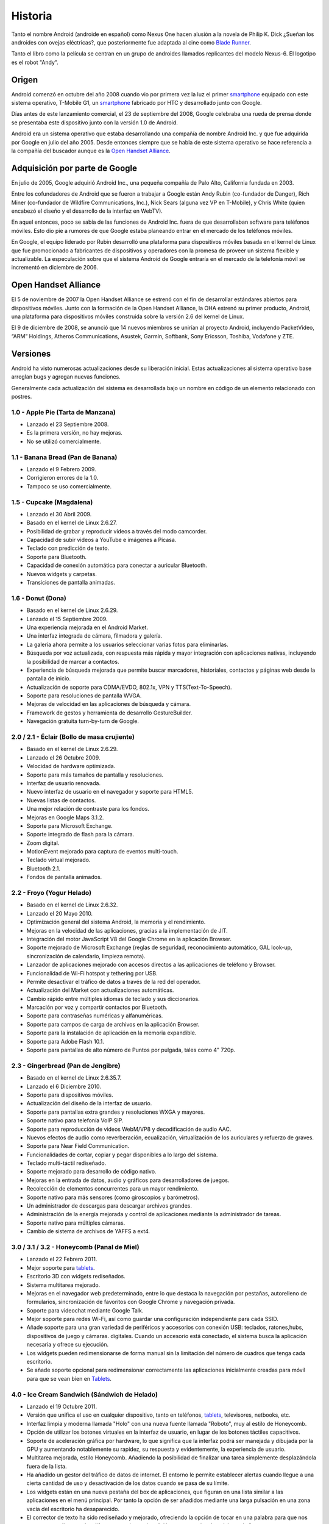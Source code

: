 ========
Historia
========

Tanto el nombre Android (androide en español) como Nexus One hacen alusión a la novela de Philip K. Dick ¿Sueñan los androides con ovejas eléctricas?, que posteriormente fue adaptada al cine como `Blade Runner <http://es.wikipedia.org/wiki/Blade_Runner>`_.

Tanto el libro como la película se centran en un grupo de androides llamados replicantes del modelo Nexus-6. El logotipo es el robot "Andy".


Origen
======

Android comenzó en octubre del año 2008 cuando vio por primera vez la luz el primer `smartphone <https://androidos.readthedocs.org/en/latest/data/glosario/#smartphone>`_ equipado con este sistema operativo, T-Mobile G1, un `smartphone <https://androidos.readthedocs.org/en/latest/data/glosario/#smartphone>`_ fabricado por HTC y desarrollado junto con Google.

Días antes de este lanzamiento comercial, el 23 de septiembre del 2008, Google celebraba una rueda de prensa donde se presentaba este dispositivo junto con la versión 1.0 de Android.

.. image:: imagenes/android-1-0.jpg
    :scale: 60 %
    :align: center
    

Android era un sistema operativo que estaba desarrollando una compañía de nombre Android Inc. y que fue adquirida por Google en julio del año 2005. Desde entonces siempre que se habla de este sistema operativo se hace referencia a la compañía del buscador aunque es la `Open Handset Alliance <https://androidos.readthedocs.org/en/latest/data/glosario/#open-handset-alliance>`_.


Adquisición por parte de Google
===============================

En julio de 2005, Google adquirió Android Inc., una pequeña compañía de Palo Alto, California fundada en 2003.

Entre los cofundadores de Android que se fueron a trabajar a Google están Andy Rubin (co-fundador de Danger), Rich Miner (co-fundador de Wildfire Communications, Inc.), Nick Sears (alguna vez VP en T-Mobile), y Chris White (quien encabezó el diseño y el desarrollo de la interfaz en WebTV).

En aquel entonces, poco se sabía de las funciones de Android Inc. fuera de que desarrollaban software para teléfonos móviles. Esto dio pie a rumores de que Google estaba planeando entrar en el mercado de los teléfonos móviles.

.. image:: imagenes/google-android.png
    :scale: 80 %
    :align: center
    

En Google, el equipo liderado por Rubin desarrolló una plataforma para dispositivos móviles basada en el kernel de Linux que fue promocionado a fabricantes de dispositivos y operadores con la promesa de proveer un sistema flexible y actualizable. La especulación sobre que el sistema Android de Google entraría en el mercado de la telefonía móvil se incrementó en diciembre de 2006.


Open Handset Alliance
=====================

El 5 de noviembre de 2007 la Open Handset Alliance se estrenó con el fin de desarrollar estándares abiertos para dispositivos móviles. Junto con la formación de la Open Handset Alliance, la OHA estrenó su primer producto, Android, una plataforma para dispositivos móviles construida sobre la versión 2.6 del kernel de Linux. 

.. image:: imagenes/linux-android.png
    :scale: 80 %
    :align: center
    

El 9 de diciembre de 2008, se anunció que 14 nuevos miembros se unirían al proyecto Android, incluyendo PacketVideo, “ARM” Holdings, Atheros Communications, Asustek, Garmin, Softbank, Sony Ericsson, Toshiba, Vodafone y ZTE.


Versiones
=========

.. image:: imagenes/versiones.png
    :scale: 80 %
    :align: center


Android ha visto numerosas actualizaciones desde su liberación inicial. Estas actualizaciones al sistema operativo base arreglan bugs y agregan nuevas funciones.

Generalmente cada actualización del sistema es desarrollada bajo un nombre en código de un elemento relacionado con postres.

1.0 - Apple Pie (Tarta de Manzana)
----------------------------------

.. image:: imagenes/apple-pie.jpg
    :scale: 60 %
    :align: center
    

* Lanzado el 23 Septiembre 2008.
* Es la primera versión, no hay mejoras.
* No se utilizó comercialmente.


1.1 - Banana Bread (Pan de Banana)
----------------------------------

.. image:: imagenes/banana-bread.jpg
    :scale: 40 %
    :align: center
    

* Lanzado el 9 Febrero 2009.
* Corrigieron errores de la 1.0.
* Tampoco se uso comercialmente.


1.5 - Cupcake (Magdalena)
-------------------------

.. image:: imagenes/cupcake.jpg
    :scale: 80 %
    :align: center
    

* Lanzado el 30 Abril 2009.
* Basado en el kernel de Linux  2.6.27.
* Posibilidad de grabar y reproducir videos a través del modo camcorder.
* Capacidad de subir videos a YouTube e imágenes a Picasa.
* Teclado con predicción de texto.
* Soporte para Bluetooth.
* Capacidad de conexión automática para conectar a auricular Bluetooth.
* Nuevos widgets y carpetas.
* Transiciones de pantalla animadas.


1.6 - Donut (Dona)
------------------

.. image:: imagenes/donut.png
    :scale: 80 %
    :align: center


* Basado en el kernel de Linux 2.6.29.
* Lanzado el 15 Septiembre 2009.
* Una experiencia mejorada en el Android Market.
* Una interfaz integrada de cámara, filmadora y galería.
* La galería ahora permite a los usuarios seleccionar varias fotos para eliminarlas.
* Búsqueda por voz actualizada, con respuesta más rápida y mayor integración con aplicaciones nativas, incluyendo la posibilidad de marcar a contactos.
* Experiencia de búsqueda mejorada que permite buscar marcadores, historiales, contactos y páginas web desde la pantalla de inicio.
* Actualización de soporte para CDMA/EVDO, 802.1x, VPN y TTS(Text-To-Speech).
* Soporte para resoluciones de pantalla WVGA.
* Mejoras de velocidad en las aplicaciones de búsqueda y cámara.
* Framework de gestos y herramienta de desarrollo GestureBuilder.
* Navegación gratuita turn-by-turn de Google.


2.0 / 2.1 - Éclair (Bollo de masa crujiente)
--------------------------------------------

.. image:: imagenes/eclair.png
    :scale: 40 %
    :align: center


* Basado en el kernel de Linux 2.6.29.
* Lanzado el 26 Octubre 2009.
* Velocidad de hardware optimizada.
* Soporte para más tamaños de pantalla y resoluciones.
* Interfaz de usuario renovada.
* Nuevo interfaz de usuario en el navegador y soporte para HTML5.
* Nuevas listas de contactos.
* Una mejor relación de contraste para los fondos.
* Mejoras en Google Maps 3.1.2.
* Soporte para Microsoft Exchange.
* Soporte integrado de flash para la cámara.
* Zoom digital.
* MotionEvent mejorado para captura de eventos multi-touch.
* Teclado virtual mejorado.
* Bluetooth 2.1.
* Fondos de pantalla animados.


2.2 - Froyo (Yogur Helado)
--------------------------

.. image:: imagenes/froyo.jpg
    :scale: 50 %
    :align: center


* Basado en el kernel de Linux 2.6.32.
* Lanzado el 20 Mayo 2010.
* Optimización general del sistema Android, la memoria y el rendimiento.
* Mejoras en la velocidad de las aplicaciones, gracias a la implementación de JIT.
* Integración del motor JavaScript V8 del Google Chrome en la aplicación Browser.
* Soporte mejorado de Microsoft Exchange (reglas de seguridad, reconocimiento automático, GAL look-up, sincronización de calendario, limpieza remota).
* Lanzador de aplicaciones mejorado con accesos directos a las aplicaciones de teléfono y Browser.
* Funcionalidad de Wi-Fi hotspot y tethering por USB.
* Permite desactivar el tráfico de datos a través de la red del operador.
* Actualización del Market con actualizaciones automáticas.
* Cambio rápido entre múltiples idiomas de teclado y sus diccionarios.
* Marcación por voz y compartir contactos por Bluetooth.
* Soporte para contraseñas numéricas y alfanuméricas.
* Soporte para campos de carga de archivos en la aplicación Browser.
* Soporte para la instalación de aplicación en la memoria expandible.
* Soporte para Adobe Flash 10.1.
* Soporte para pantallas de alto número de Puntos por pulgada, tales como 4" 720p.


2.3 - Gingerbread (Pan de Jengibre)
-----------------------------------

.. image:: imagenes/gingerbread.png
    :scale: 80 %
    :align: center


* Basado en el kernel de Linux 2.6.35.7.
* Lanzado el 6 Diciembre 2010.
* Soporte para dispositivos móviles.
* Actualización del diseño de la interfaz de usuario.
* Soporte para pantallas extra grandes y resoluciones WXGA y mayores.
* Soporte nativo para telefonía VoIP SIP.
* Soporte para reproducción de videos WebM/VP8 y decodificación de audio AAC.
* Nuevos efectos de audio como reverberación, ecualización, virtualización de los auriculares y refuerzo de graves.
* Soporte para Near Field Communication.
* Funcionalidades de cortar, copiar y pegar disponibles a lo largo del sistema.
* Teclado multi-táctil rediseñado.
* Soporte mejorado para desarrollo de código nativo.
* Mejoras en la entrada de datos, audio y gráficos para desarrolladores de juegos.
* Recolección de elementos concurrentes para un mayor rendimiento.
* Soporte nativo para más sensores (como giroscopios y barómetros).
* Un administrador de descargas para descargar archivos grandes.
* Administración de la energía mejorada y control de aplicaciones mediante la administrador de tareas.
* Soporte nativo para múltiples cámaras.
* Cambio de sistema de archivos de YAFFS a ext4.


3.0 / 3.1 / 3.2 - Honeycomb (Panal de Miel)
-------------------------------------------

.. image:: imagenes/honeycomb.png
    :scale: 40 %
    :align: center


* Lanzado el 22 Febrero 2011.
* Mejor soporte para `tablets <https://androidos.readthedocs.org/en/latest/data/glosario/#tablets>`_.
* Escritorio 3D con widgets rediseñados.
* Sistema multitarea mejorado.
* Mejoras en el navegador web predeterminado, entre lo que destaca la navegación por pestañas, autorelleno de formularios, sincronización de favoritos con Google Chrome y navegación privada.
* Soporte para videochat mediante Google Talk.
* Mejor soporte para redes Wi-Fi, así como guardar una configuración independiente para cada SSID.
* Añade soporte para una gran variedad de periféricos y accesorios con conexión USB: teclados, ratones,hubs, dispositivos de juego y cámaras. digitales. Cuando un accesorio está conectado, el sistema busca la aplicación necesaria y ofrece su ejecución.
* Los widgets pueden redimensionarse de forma manual sin la limitación del número de cuadros que tenga cada escritorio.
* Se añade soporte opcional para redimensionar correctamente las aplicaciones inicialmente creadas para móvil para que se vean bien en `Tablets <https://androidos.readthedocs.org/en/latest/data/glosario/#tablets>`_.


4.0 - Ice Cream Sandwich (Sándwich de Helado)
---------------------------------------------

.. image:: imagenes/ice-cream-sandwich.jpg
    :scale: 40 %
    :align: center


* Lanzado el 19 Octubre 2011.
* Versión que unifica el uso en cualquier dispositivo, tanto en teléfonos, `tablets <https://androidos.readthedocs.org/en/latest/data/glosario/#tablets>`_, televisores, netbooks, etc.
* Interfaz limpia y moderna llamada "Holo" con una nueva fuente llamada "Roboto", muy al estilo de Honeycomb.
* Opción de utilizar los botones virtuales en la interfaz de usuario, en lugar de los botones táctiles capacitivos.
* Soporte de aceleración gráfica por hardware, lo que significa que la interfaz podrá ser manejada y dibujada por la GPU y aumentando notablemente su rapidez, su respuesta y evidentemente, la experiencia de usuario.
* Multitarea mejorada, estilo Honeycomb. Añadiendo la posibilidad de finalizar una tarea simplemente desplazándola fuera de la lista.
* Ha añadido un gestor del tráfico de datos de internet. El entorno le permite establecer alertas cuando llegue a una cierta cantidad de uso y desactivación de los datos cuando se pasa de su límite.
* Los widgets están en una nueva pestaña del box de aplicaciones, que figuran en una lista similar a las aplicaciones en el menú principal. Por tanto la opción de ser añadidos mediante una larga pulsación en una zona vacía del escritorio ha desaparecido.
* El corrector de texto ha sido rediseñado y mejorado, ofreciendo la opción de tocar en una palabra para que nos aparezca una lista con las diferentes opciones de edición y sugerencias de palabras similares.
* Las notificaciones tiene la posibilidad de descartar las que no son importantes y también desplegar la barra de notificaciones con el dispositivo bloqueado.
* La captura de pantalla, con solo pulsando el botón de bajar volumen y el botón de encendido.
* La aplicación de la cámara se ha llevado un buen lavado de cara, con nuevas utilidades como es la posibilidad de hacer fotografías panorámicas de forma automática.
* Android Beam es la nueva característica que nos permitirá compartir contenido entre teléfonos. Vía NFC (Near Field Communication).
* Reconocimiento de voz del usuario.
* Aplicación de teléfono nuevo con la funcionalidad de buzón de voz visual que le permite adelantarlo o retroceder los mensajes de voz.
* Reconocimiento facial, lo que haría que puedas cambiar la vista.
* Las carpetas son mucho más fáciles de crear, con un estilo de arrastrar y soltar.
* Un único y nuevo framework para las aplicaciones.
* El usuario tendrá herramientas para ocultar y controlar las aplicaciones que nos “cuelgue” la operadora de turno o el fabricante, liberando recursos de segundo plano (ciclos de ejecución y memoria ram). No obstante, no se podrán desinstalar.
* Soporte nativo del contenedor MKV.
* Soporte nativo para el uso de Stylus (lápiz táctil).


4.1 - Jelly Bean (Golosina del tamaño de un frijol)
---------------------------------------------------

.. image:: imagenes/jelly-bean.jpg
    :scale: 30 %
    :align: center
    
    
* Lanzado el 9 Julio 2012.
* Mejora de la fluidez y de la estabilidad gracias al proyecto "Project Butter".
* Ajuste automático de widgets cuando se añaden al escritorio, cambiando su tamaño y lugar para permitir que los nuevos elementos se puedan colocar.
* Dictado por voz mejorado con posibilidad de utilizarlo sin conexión a Internet.
* Nuevas lenguas no occidentales.
* Android Beam mejorado con posibilidad de transmitir vídeo por NFC.
* Nuevo modo de acceso rápido al álbum en la cámara, llamado Quick View.
* Notificaciones mejoradas, con acceso más rápido a más información en la propia barra de notificaciones.
* Nueva función Google Now, que nos permite tener una serie de "tarjetas inteligentes" que nos muestran información importante como el tiempo, el tráfico, si nuestros vuelos se han cancelado y muchas otras funciones.
* Búsqueda por voz mejorada, ahora contesta preguntas formuladas como si estuviéramos hablando con otra persona y nos da información en la misma aplicación, actualmente solo en inglés, pero han prometido más idiomas, en las comparativas se demuestra la velocidad de este servicio frente a otros como "Siri" de Apple.
* Cifrado de aplicaciones.
* En las actualizaciones de aplicaciones solo se descarga la parte de ésta que ha sido cambiada.
* Google Chrome se convierte en el navegador por defecto de Android.
* Se pone fín al soporte de Flash Player para Android a partir de esta versión.
* Nueva función "Sound Search", que permite saber que música estas escuchando. Ya existían aplicaciones de terceros per ahora ya viene nativo.
* Gestual Mode para las personas discapacitadas visualmente.
* Pequeños cambios en la interfaz, como la nueva barra de búsquedas.

.. image:: imagenes/linea-de-tiempo.jpg
    :scale: 80 %
    :align: center

